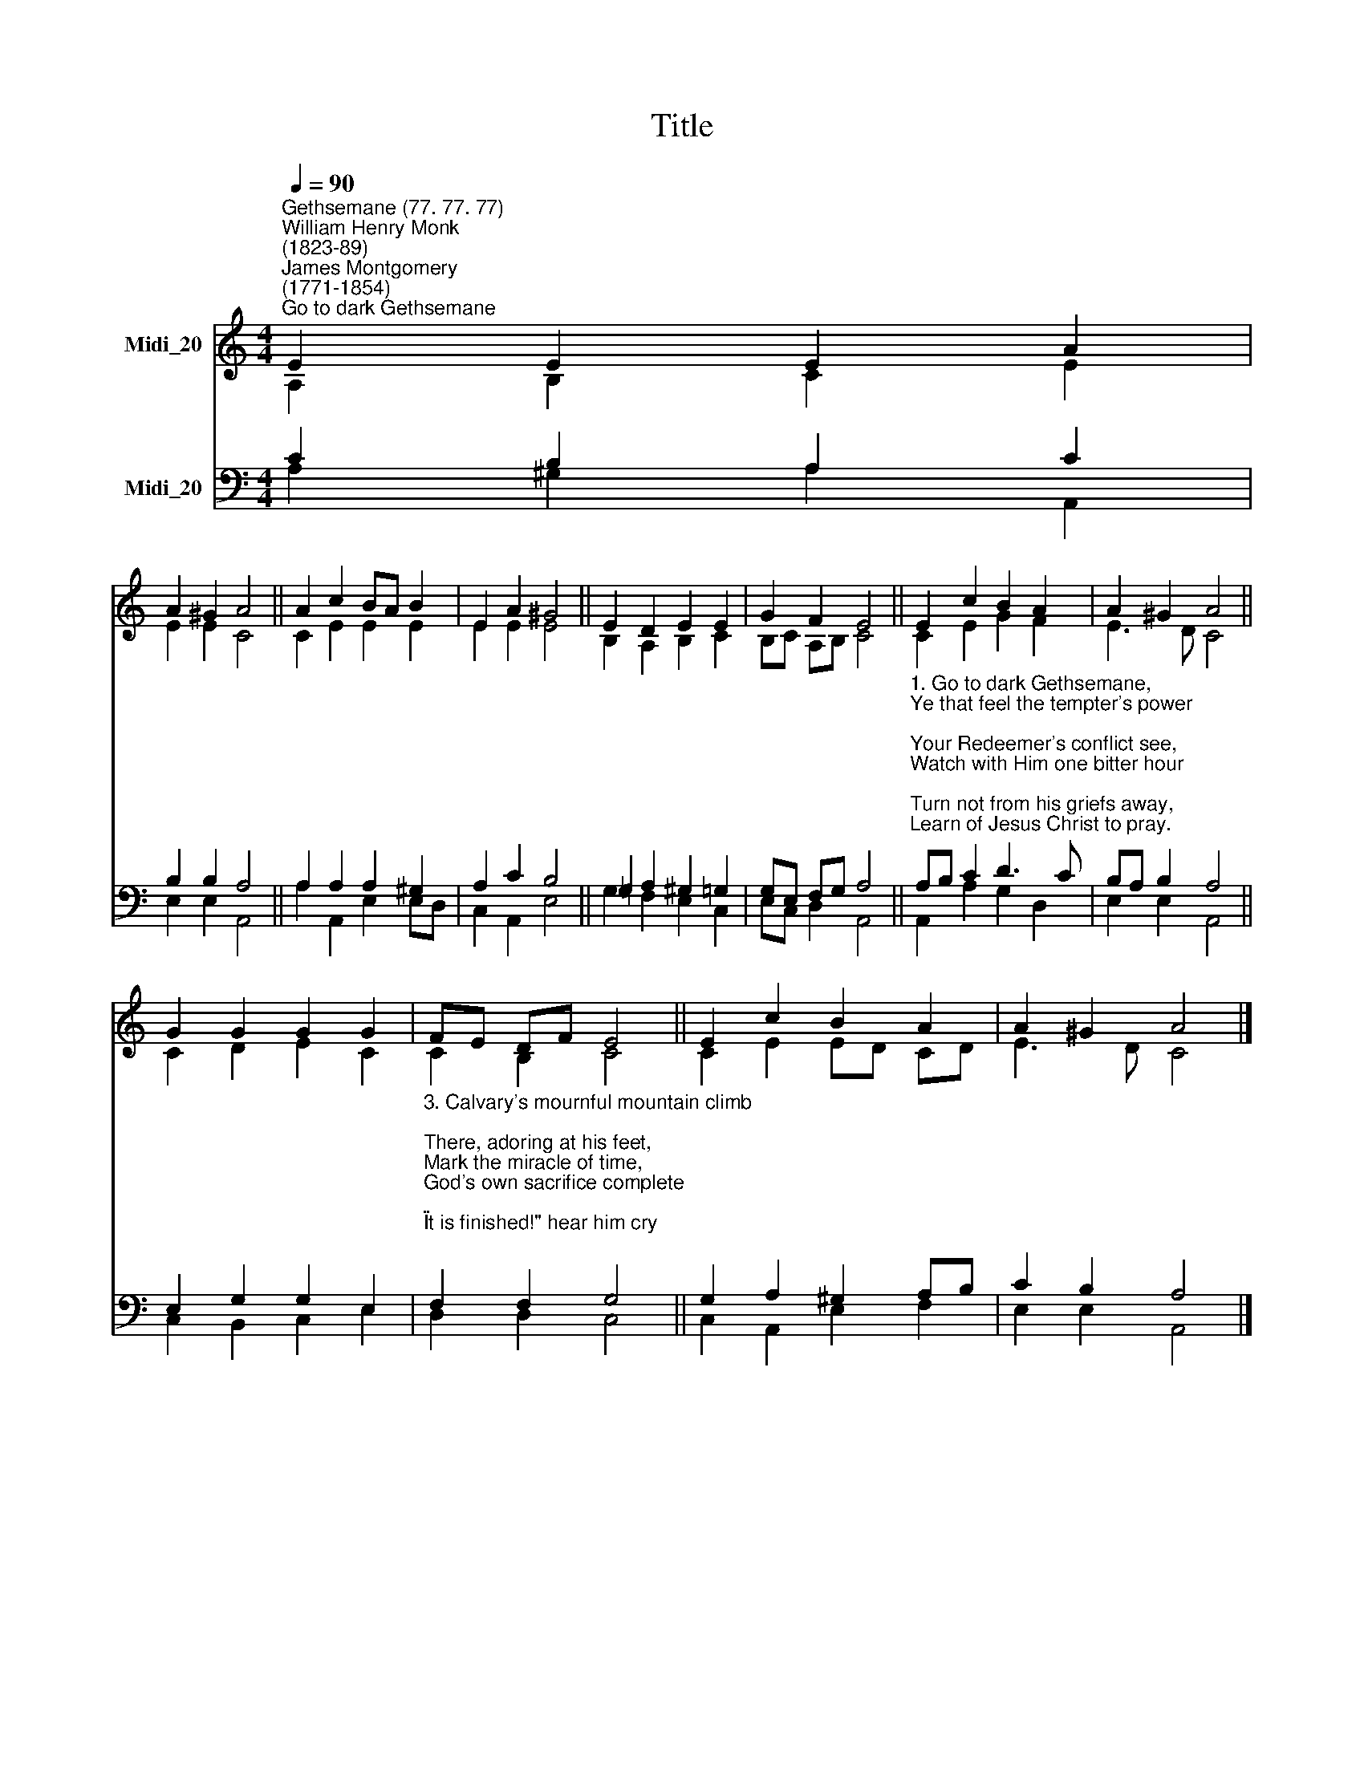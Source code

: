 X:1
T:Title
%%score ( 1 2 ) ( 3 4 )
L:1/8
Q:1/4=90
M:4/4
K:C
V:1 treble nm="Midi_20"
V:2 treble 
V:3 bass nm="Midi_20"
V:4 bass 
V:1
"^Gethsemane (77. 77. 77)""^William Henry Monk\n(1823-89)""^James Montgomery\n(1771-1854)""^Go to dark Gethsemane" E2 E2 E2 A2 | %1
 A2 ^G2 A4 || A2 c2 BA B2 | E2 A2 ^G4 || E2 D2 E2 E2 | G2 F2 E4 || E2 c2 B2 A2 | A2 ^G2 A4 || %8
 G2 G2 G2 G2 | FE DF E4 || E2 c2 B2 A2 | A2 ^G2 A4 |] %12
V:2
 A,2 B,2 C2 E2 | E2 E2 C4 || C2 E2 E2 E2 | E2 E2 E4 || B,2 A,2 B,2 C2 | B,C A,B, C4 || %6
 C2 E2 G2 F2 | E3 D C4 || C2 D2 E2 C2 | C2 B,2 C4 || C2 E2 ED CD | E3 D C4 |] %12
V:3
 C2 B,2 A,2 C2 | B,2 B,2 A,4 || A,2 A,2 A,2 ^G,2 | A,2 C2 B,4 || =G,2 A,2 ^G,2 =G,2 | %5
 G,E, F,G, A,4 || %6
"^1. Go to dark Gethsemane, \nYe that feel the tempter's power; \nYour Redeemer's conflict see, \nWatch with Him one bitter hour; \nTurn not from his griefs away, \nLearn of Jesus Christ to pray.\n \n2. Follow to the judgment hall; \nView the Lord of life arraigned; \nO the wormwood and the gall! \nO the pangs His soul sustained! \nShun not suffering, shame, or loss; \nLearn of him to bear the Cross.\n" A,B, C2 D3 C | %7
 B,A, B,2 A,4 || E,2 G,2 G,2 E,2 | %9
"^3. Calvary's mournful mountain climb; \nThere, adoring at his feet, \nMark the miracle of time, \nGod's own sacrifice complete; \n\"It is finished!\" hear him cry; \nLearn of Jesus Christ to die." F,2 F,2 G,4 || %10
 G,2 A,2 ^G,2 A,B, | C2 B,2 A,4 |] %12
V:4
 A,2 ^G,2 A,2 A,,2 | E,2 E,2 A,,4 || A,2 A,,2 E,2 E,D, | C,2 A,,2 E,4 || G,2 F,2 E,2 C,2 | %5
 E,C, D,2 A,,4 || A,,2 A,2 G,2 D,2 | E,2 E,2 A,,4 || C,2 B,,2 C,2 E,2 | D,2 D,2 C,4 || %10
 C,2 A,,2 E,2 F,2 | E,2 E,2 A,,4 |] %12

